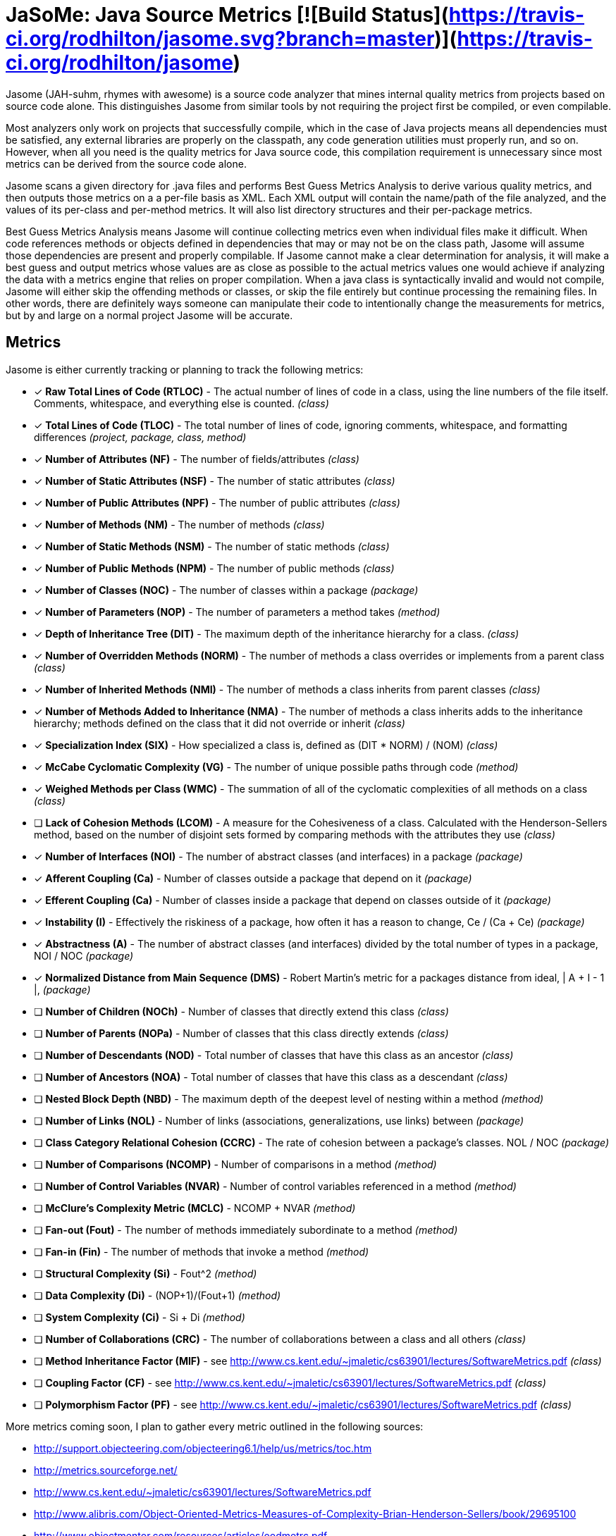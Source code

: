 # JaSoMe: Java Source Metrics [![Build Status](https://travis-ci.org/rodhilton/jasome.svg?branch=master)](https://travis-ci.org/rodhilton/jasome)

Jasome (JAH-suhm, rhymes with awesome) is a source code analyzer that mines 
internal quality metrics from projects based on source code alone.  This 
distinguishes Jasome from similar tools by not requiring the project first be
compiled, or even compilable.
 
Most analyzers only work on projects that successfully compile, which in the
case of Java projects means all dependencies must be satisfied, any external
libraries are properly on the classpath, any code generation utilities must
properly run, and so on.  However, when all you need is the quality metrics
for Java source code, this compilation requirement is unnecessary since most
metrics can be derived from the source code alone.

Jasome scans a given directory for .java files and performs Best Guess Metrics
Analysis to derive various quality metrics, and then outputs those metrics on a
a per-file basis as XML.  Each XML output will contain the name/path of the file
analyzed, and the values of its per-class and per-method metrics. It will also
list directory structures and their per-package metrics.

Best Guess Metrics Analysis means Jasome will continue collecting metrics even
when individual files make it difficult.  When code references methods or objects
defined in dependencies that may or may not be on the class path, Jasome will
assume those dependencies are present and properly compilable.  If Jasome cannot
make a clear determination for analysis, it will make a best guess and output
metrics whose values are as close as possible to the actual metrics values one
would achieve if analyzing the data with a metrics engine that relies on proper
compilation.  When a java class is syntactically invalid and would not compile,
Jasome will either skip the offending methods or classes, or skip the file entirely
but continue processing the remaining files.  In other words, there are definitely
ways someone can manipulate their code to intentionally change the measurements
for metrics, but by and large on a normal project Jasome will be accurate.

## Metrics

Jasome is either currently tracking or planning to track the following metrics:
   
 * [x] **Raw Total Lines of Code (RTLOC)** - The actual number of lines of code in a
   class, using the line numbers of the file itself.  Comments, whitespace, and
   everything else is counted. _(class)_
 * [x] **Total Lines of Code (TLOC)** - The total number of lines of code, ignoring
   comments, whitespace, and formatting differences _(project, package, class, method)_
 * [x] **Number of Attributes (NF)** - The number of fields/attributes _(class)_
 * [x] **Number of Static Attributes (NSF)** - The number of static attributes _(class)_
 * [x] **Number of Public Attributes (NPF)** - The number of public attributes _(class)_
 * [x] **Number of Methods (NM)** - The number of methods _(class)_
 * [x] **Number of Static Methods (NSM)** - The number of static methods _(class)_
 * [x] **Number of Public Methods (NPM)** - The number of public methods _(class)_
 * [x] **Number of Classes (NOC)** - The number of classes within a package _(package)_
 * [x] **Number of Parameters (NOP)** - The number of parameters a method takes _(method)_ 
 * [x] **Depth of Inheritance Tree (DIT)** - The maximum depth of the inheritance
   hierarchy for a class.  _(class)_
 * [x] **Number of Overridden Methods (NORM)** - The number of methods a class overrides
   or implements from a parent class _(class)_
 * [x] **Number of Inherited Methods (NMI)** - The number of methods a class inherits
   from parent classes _(class)_
 * [x] **Number of Methods Added to Inheritance (NMA)** - The number of methods a
   class inherits adds to the inheritance hierarchy; methods defined on the class
   that it did not override or inherit _(class)_
 * [x] **Specialization Index (SIX)** - How specialized a class is, defined as (DIT * NORM) / (NOM) _(class)_
 * [x] **McCabe Cyclomatic Complexity (VG)** - The number of unique possible paths
       through code _(method)_
 * [x] **Weighed Methods per Class (WMC)** - The summation of all of the cyclomatic
       complexities of all methods on a class _(class)_
 * [ ] **Lack of Cohesion Methods (LCOM)** - A measure for the Cohesiveness of a class.
       Calculated with the Henderson-Sellers method, based on the number of disjoint sets
       formed by comparing methods with the attributes they use _(class)_
 * [x] **Number of Interfaces (NOI)** - The number of abstract classes (and interfaces) in a package _(package)_
 * [x] **Afferent Coupling (Ca)** - Number of classes outside a package that depend on it _(package)_
 * [x] **Efferent Coupling (Ca)** - Number of classes inside a package that depend on classes outside of it _(package)_
 * [x] **Instability (I)** - Effectively the riskiness of a package, how often it has a reason to change, Ce / (Ca + Ce) _(package)_
 * [x] **Abstractness (A)** - The number of abstract classes (and interfaces) divided by the total number of types in a package, NOI / NOC _(package)_
 * [x] **Normalized Distance from Main Sequence (DMS)** - Robert Martin's metric for a packages distance from ideal,  | A + I - 1 |, _(package)_
 * [ ] **Number of Children (NOCh)** - Number of classes that directly extend this class _(class)_
 * [ ] **Number of Parents (NOPa)** - Number of classes that this class directly extends _(class)_
 * [ ] **Number of Descendants (NOD)** - Total number of classes that have this class as an ancestor _(class)_
 * [ ] **Number of Ancestors (NOA)** - Total number of classes that have this class as a descendant _(class)_
 * [ ] **Nested Block Depth (NBD)** - The maximum depth of the deepest level of nesting within a method _(method)_
 * [ ] **Number of Links (NOL)** - Number of links (associations, generalizations, use links) between _(package)_
 * [ ] **Class Category Relational Cohesion (CCRC)** - The rate of cohesion between a package's classes. NOL / NOC _(package)_
 * [ ] **Number of Comparisons (NCOMP)** - Number of comparisons in a method _(method)_
 * [ ] **Number of Control Variables (NVAR)** - Number of control variables referenced in a method _(method)_
 * [ ] **McClure’s Complexity Metric (MCLC)** - NCOMP + NVAR _(method)_
 * [ ] **Fan-out (Fout)** - The number of methods immediately subordinate to a method _(method)_
 * [ ] **Fan-in (Fin)** - The number of methods that invoke a method _(method)_
 * [ ] **Structural Complexity (Si)** - Fout^2 _(method)_
 * [ ] **Data Complexity (Di)** - (NOP+1)/(Fout+1) _(method)_
 * [ ] **System Complexity (Ci)** - Si + Di _(method)_
 * [ ] **Number of Collaborations (CRC)** - The number of collaborations between a class and all others _(class)_
 * [ ] **Method Inheritance Factor (MIF)** - see http://www.cs.kent.edu/~jmaletic/cs63901/lectures/SoftwareMetrics.pdf _(class)_
 * [ ] **Coupling Factor (CF)** - see http://www.cs.kent.edu/~jmaletic/cs63901/lectures/SoftwareMetrics.pdf _(class)_
 * [ ] **Polymorphism Factor (PF)** - see http://www.cs.kent.edu/~jmaletic/cs63901/lectures/SoftwareMetrics.pdf _(class)_
 
 
  
More metrics coming soon, I plan to gather every metric outlined in the following sources:

 * http://support.objecteering.com/objecteering6.1/help/us/metrics/toc.htm
 * http://metrics.sourceforge.net/
 * http://www.cs.kent.edu/~jmaletic/cs63901/lectures/SoftwareMetrics.pdf
 * http://www.alibris.com/Object-Oriented-Metrics-Measures-of-Complexity-Brian-Henderson-Sellers/book/29695100
 * http://www.objectmentor.com/resources/articles/oodmetrc.pdf
 
And a lot more
  
# Running

Download the latest distribution and unzip, change into directory, then run:

  ```
  bin/jasome <directory to analyze>
  ```
  
JaSoMe will gather metrics and output them to the console.  You can save the XML
to a file using the `--output <file>` option.
